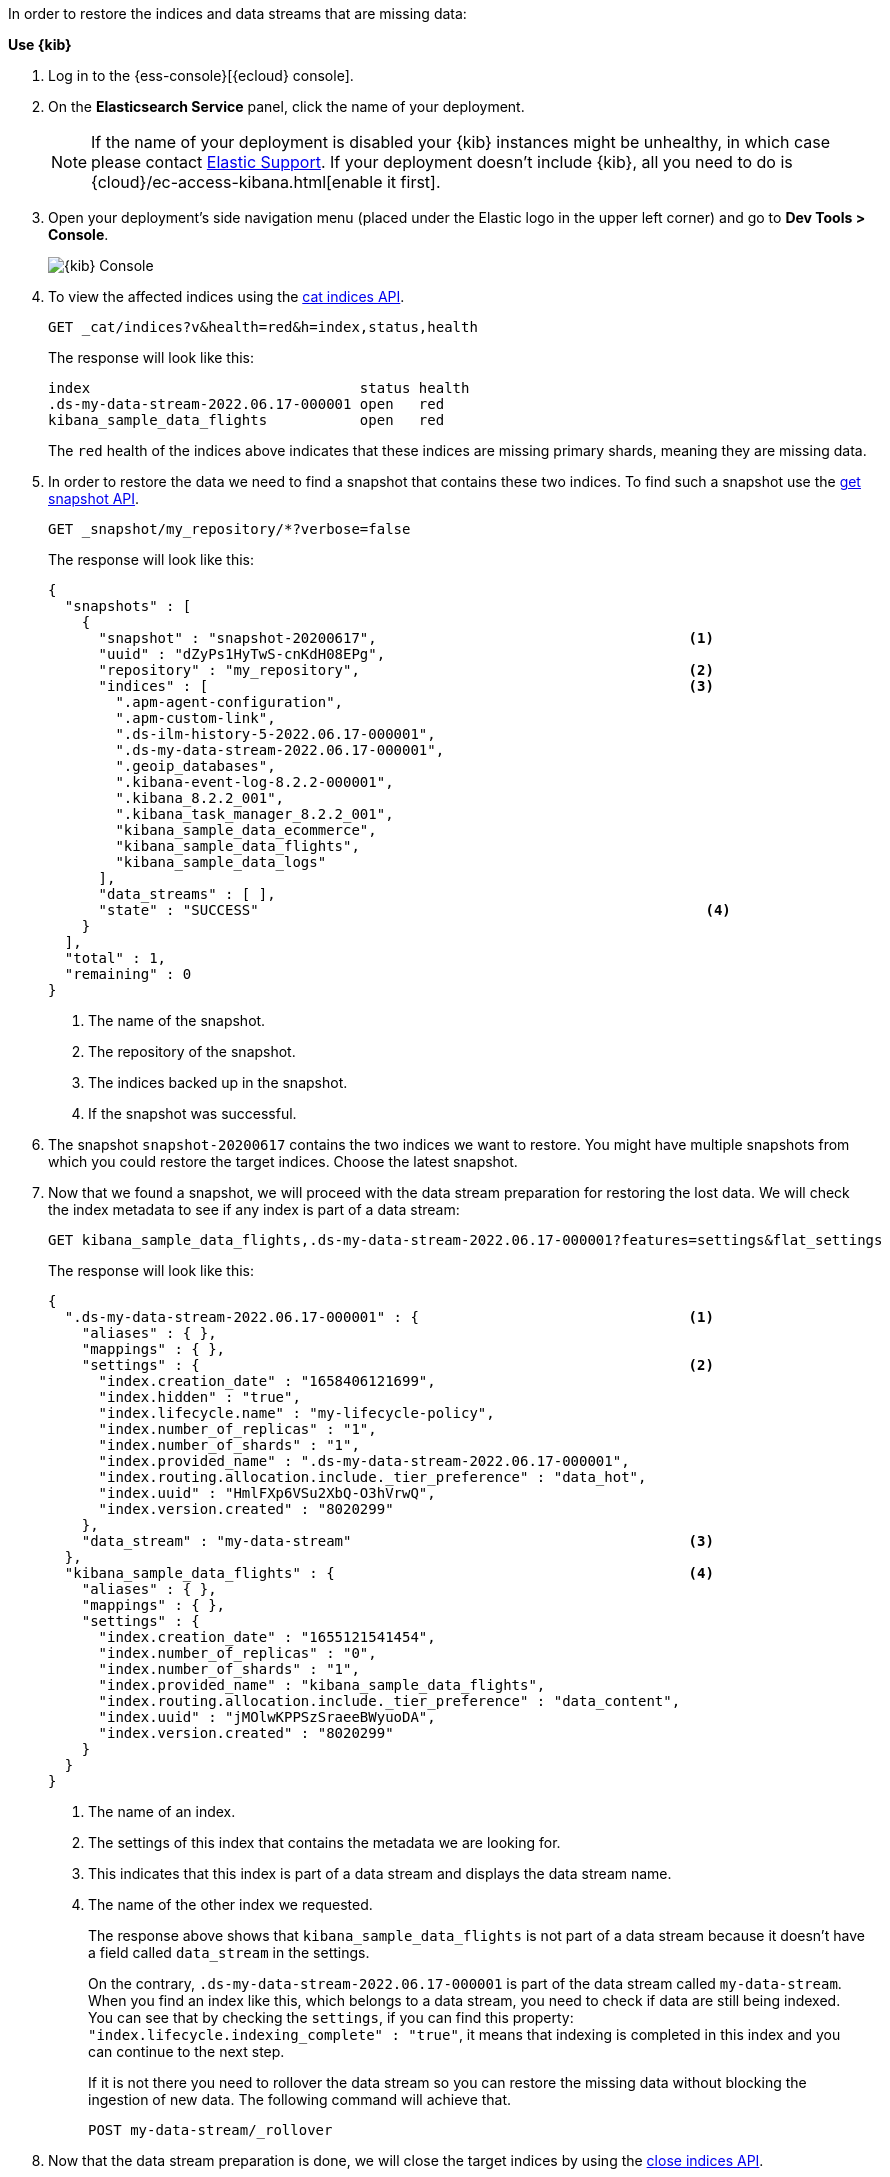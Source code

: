 // tag::cloud[]
In order to restore the indices and data streams that are missing data:

**Use {kib}**

//tag::kibana-api-ex[]
. Log in to the {ess-console}[{ecloud} console].
+

. On the **Elasticsearch Service** panel, click the name of your deployment.
+

NOTE: If the name of your deployment is disabled your {kib} instances might be
unhealthy, in which case please contact https://support.elastic.co[Elastic Support].
If your deployment doesn't include {kib}, all you need to do is
{cloud}/ec-access-kibana.html[enable it first].
+
. Open your deployment's side navigation menu (placed under the Elastic logo in the upper left corner)
and go to **Dev Tools > Console**.
+
[role="screenshot"]
image::images/kibana-console.png[{kib} Console,align="center"]

. To view the affected indices using the <<cat-indices,cat indices API>>.
+
[source,console]
----
GET _cat/indices?v&health=red&h=index,status,health
----
+
The response will look like this:
+
[source,console-result]
----
index                                status health
.ds-my-data-stream-2022.06.17-000001 open   red
kibana_sample_data_flights           open   red
----
// TEST[skip:illustration purposes only]
+
The `red` health of the indices above indicates that these indices are missing primary shards,
meaning they are missing data.
+
. In order to restore the data we need to find a snapshot that contains these two indices. To find
such a snapshot use the
<<get-snapshot-api,get snapshot API>>.
+
[source,console]
----
GET _snapshot/my_repository/*?verbose=false
----
// TEST[skip:illustration purposes only]
+
The response will look like this:
+
[source,console-result]
----
{
  "snapshots" : [
    {
      "snapshot" : "snapshot-20200617",                                     <1>
      "uuid" : "dZyPs1HyTwS-cnKdH08EPg",
      "repository" : "my_repository",                                       <2>
      "indices" : [                                                         <3>
        ".apm-agent-configuration",
        ".apm-custom-link",
        ".ds-ilm-history-5-2022.06.17-000001",
        ".ds-my-data-stream-2022.06.17-000001",
        ".geoip_databases",
        ".kibana-event-log-8.2.2-000001",
        ".kibana_8.2.2_001",
        ".kibana_task_manager_8.2.2_001",
        "kibana_sample_data_ecommerce",
        "kibana_sample_data_flights",
        "kibana_sample_data_logs"
      ],
      "data_streams" : [ ],
      "state" : "SUCCESS"                                                     <4>
    }
  ],
  "total" : 1,
  "remaining" : 0
}
----
// TEST[skip:illustration purposes only]
+
<1> The name of the snapshot.
+
<2> The repository of the snapshot.
+
<3> The indices backed up in the snapshot.
+
<4> If the snapshot was successful.

. The snapshot `snapshot-20200617` contains the two indices we want to restore.
You might have multiple snapshots from which you could restore the target indices. Choose the latest snapshot.
+
. Now that we found a snapshot, we will proceed with the data stream preparation for restoring the lost data. We will
check the index metadata to see if any index is part of a data stream:
+
[source,console]
----
GET kibana_sample_data_flights,.ds-my-data-stream-2022.06.17-000001?features=settings&flat_settings
----
// TEST[skip:illustration purposes only]
+
The response will look like this:
+
[source,console-result]
----
{
  ".ds-my-data-stream-2022.06.17-000001" : {                                <1>
    "aliases" : { },
    "mappings" : { },
    "settings" : {                                                          <2>
      "index.creation_date" : "1658406121699",
      "index.hidden" : "true",
      "index.lifecycle.name" : "my-lifecycle-policy",
      "index.number_of_replicas" : "1",
      "index.number_of_shards" : "1",
      "index.provided_name" : ".ds-my-data-stream-2022.06.17-000001",
      "index.routing.allocation.include._tier_preference" : "data_hot",
      "index.uuid" : "HmlFXp6VSu2XbQ-O3hVrwQ",
      "index.version.created" : "8020299"
    },
    "data_stream" : "my-data-stream"                                        <3>
  },
  "kibana_sample_data_flights" : {                                          <4>
    "aliases" : { },
    "mappings" : { },
    "settings" : {
      "index.creation_date" : "1655121541454",
      "index.number_of_replicas" : "0",
      "index.number_of_shards" : "1",
      "index.provided_name" : "kibana_sample_data_flights",
      "index.routing.allocation.include._tier_preference" : "data_content",
      "index.uuid" : "jMOlwKPPSzSraeeBWyuoDA",
      "index.version.created" : "8020299"
    }
  }
}
----
// TEST[skip:illustration purposes only]
+
<1> The name of an index.
+
<2> The settings of this index that contains the metadata we are looking for.
+
<3> This indicates that this index is part of a data stream and displays the data stream name.
+
<4> The name of the other index we requested.
+
The response above shows that `kibana_sample_data_flights` is not part of a data stream because it doesn't have a
field called `data_stream` in the settings.
+
On the contrary, `.ds-my-data-stream-2022.06.17-000001` is part of the data stream called `my-data-stream`. When you
find an index like this, which belongs to a data stream, you need to check if data are still being indexed.
You can see that by checking the `settings`, if you can find this property: `"index.lifecycle.indexing_complete" : "true"`,
it means that indexing is completed in this index and you can continue to the next step.
+
If it is not there you need to rollover the data stream so you can restore the missing data without blocking
the ingestion of new data. The following command will achieve that.
+
[source,console]
----
POST my-data-stream/_rollover
----
// TEST[skip:illustration purposes only]

. Now that the data stream preparation is done, we will close the target indices by using the
<<indices-close, close indices API>>.
+
[source,console]
----
POST kibana_sample_data_flights,.ds-my-data-stream-2022.06.17-000001/_close
----
// TEST[skip:illustration purposes only]
+
You can confirm that they are closed with
the <<cat-indices, cat indices API>>.
+
[source,console]
----
GET _cat/indices?v&health=red&h=index,status,health
----
// TEST[skip:illustration purposes only]
+
The response will look like this:
+
[source,console-result]
----
index                                status health
.ds-my-data-stream-2022.06.17-000001 close   red
kibana_sample_data_flights           close   red
----
+
. The indices are closed, now we can restore them from snapshots without causing
any complications using the <<restore-snapshot-api, restore snapshot API>>:
+
[source,console]
----
POST _snapshot/my_repository/snapshot-20200617/_restore
{
  "indices": "kibana_sample_data_flights,.ds-my-data-stream-2022.06.17-000001", <1>
  "include_aliases": true                                                       <2>
}
----
// TEST[skip:illustration purposes only]
+
<1> The indices to restore.
+
<2> We also want to restore the aliases.

. Finally we can verify that the indices health is now `green` via the <<cat-indices,cat indices API>>.
+
[source,console]
----
GET _cat/indices?v&index=.ds-my-data-stream-2022.06.17-000001,kibana_sample_data_flightsh=index,status,health
----
// TEST[skip:illustration purposes only]
+
The response will look like this:
+
[source,console-result]
----
index                                status health
.ds-my-data-stream-2022.06.17-000001 open   green
kibana_sample_data_flights           open   green
----
// TEST[skip:illustration purposes only]
+
As we can see above the indices are `green` and open. The issue is resolved.

For more guidance on creating and restoring snapshots see
<<snapshot-restore, this guide>>.


//end::kibana-api-ex[]
// end::cloud[]

// tag::self-managed[]
In order to restore the indices that are missing shards:

. View the affected indices using the <<cat-indices,cat indices API>>.
+
[source,console]
----
GET _cat/indices?v&health=red&h=index,status,health
----
+
The response will look like this:
+
[source,console-result]
----
index                                status health
.ds-my-data-stream-2022.06.17-000001 open   red
kibana_sample_data_flights           open   red
----
// TEST[skip:illustration purposes only]
+
The `red` health of the indices above indicates that these indices are missing primary shards,
meaning they are missing data.
+
. In order to restore the data we need to find a snapshot that contains these two indices. To find
such a snapshot use the
<<get-snapshot-api,get snapshot API>>.
+
[source,console]
----
GET _snapshot/my_repository/*?verbose=false
----
// TEST[skip:illustration purposes only]
+
The response will look like this:
+
[source,console-result]
----
{
  "snapshots" : [
    {
      "snapshot" : "snapshot-20200617",                                     <1>
      "uuid" : "dZyPs1HyTwS-cnKdH08EPg",
      "repository" : "my_repository",                                       <2>
      "indices" : [                                                         <3>
        ".apm-agent-configuration",
        ".apm-custom-link",
        ".ds-ilm-history-5-2022.06.17-000001",
        ".ds-my-data-stream-2022.06.17-000001",
        ".geoip_databases",
        ".kibana-event-log-8.2.2-000001",
        ".kibana_8.2.2_001",
        ".kibana_task_manager_8.2.2_001",
        "kibana_sample_data_ecommerce",
        "kibana_sample_data_flights",
        "kibana_sample_data_logs"
      ],
      "data_streams" : [ ],
      "state" : "SUCCESS"                                                     <4>
    }
  ],
  "total" : 1,
  "remaining" : 0
}
----
// TEST[skip:illustration purposes only]
+
<1> The name of the snapshot.
+
<2> The repository of the snapshot.
+
<3> The indices backed up in the snapshot.
+
<4> If the snapshot was successful.

. The snapshot `snapshot-20200617` contains the two indices we want to restore.
You might have multiple snapshots from which you could restore the target indices. Choose the latest snapshot.
+
. Now that we found a snapshot, we will proceed with the data stream preparation for restoring the lost data. We will
check the index metadata to see if any index is part of a data stream:
+
[source,console]
----
GET kibana_sample_data_flights,.ds-my-data-stream-2022.06.17-000001?features=settings&flat_settings
----
// TEST[skip:illustration purposes only]
+
The response will look like this:
+
[source,console-result]
----
{
  ".ds-my-data-stream-2022.06.17-000001" : {                                <1>
    "aliases" : { },
    "mappings" : { },
    "settings" : {                                                          <2>
      "index.creation_date" : "1658406121699",
      "index.hidden" : "true",
      "index.lifecycle.name" : "my-lifecycle-policy",
      "index.number_of_replicas" : "1",
      "index.number_of_shards" : "1",
      "index.provided_name" : ".ds-my-data-stream-2022.06.17-000001",
      "index.routing.allocation.include._tier_preference" : "data_hot",
      "index.uuid" : "HmlFXp6VSu2XbQ-O3hVrwQ",
      "index.version.created" : "8020299"
    },
    "data_stream" : "my-data-stream"                                        <3>
  },
  "kibana_sample_data_flights" : {                                          <4>
    "aliases" : { },
    "mappings" : { },
    "settings" : {
      "index.creation_date" : "1655121541454",
      "index.number_of_replicas" : "0",
      "index.number_of_shards" : "1",
      "index.provided_name" : "kibana_sample_data_flights",
      "index.routing.allocation.include._tier_preference" : "data_content",
      "index.uuid" : "jMOlwKPPSzSraeeBWyuoDA",
      "index.version.created" : "8020299"
    }
  }
}
----
// TEST[skip:illustration purposes only]
+
<1> The name of an index.
+
<2> The settings of this index that contains the metadata we are looking for.
+
<3> This indicates that this index is part of a data stream and displays the data stream name.
+
<4> The name of the other index we requested.
+
The response above shows that `kibana_sample_data_flights` is not part of a data stream because it doesn't have a
field called `data_stream` in the settings.
+
On the contrary, `.ds-my-data-stream-2022.06.17-000001` is part of the data stream called `my-data-stream`. When you
find an index like this, which belongs to a data stream, you need to check if data are still being indexed.
You can see that by checking the `settings`, if you can find this property: `"index.lifecycle.indexing_complete" : "true"`,
it means that indexing is completed in this index and you can continue to the next step.
+
If it is not there you need to rollover the data stream so you can restore the missing data without blocking
the ingestion of new data. The following command will achieve that.
+
[source,console]
----
POST my-data-stream/_rollover
----
// TEST[skip:illustration purposes only]

. Now that the data stream preparation is done, we will close the target indices by using the
<<indices-close, close indices API>>.
+
[source,console]
----
POST kibana_sample_data_flights,.ds-my-data-stream-2022.06.17-000001/_close
----
// TEST[skip:illustration purposes only]
+
You can confirm that they are closed with
the <<cat-indices, cat indices API>>.
+
[source,console]
----
GET _cat/indices?v&health=red&h=index,status,health
----
// TEST[skip:illustration purposes only]
+
The response will look like this:
+
[source,console-result]
----
index                                status health
.ds-my-data-stream-2022.06.17-000001 close   red
kibana_sample_data_flights           close   red
----
+
. The indices are closed, now we can restore them from snapshots without causing
any complications using the <<restore-snapshot-api, restore snapshot API>>:
+
[source,console]
----
POST _snapshot/my_repository/snapshot-20200617/_restore
{
  "indices": "kibana_sample_data_flights,.ds-my-data-stream-2022.06.17-000001", <1>
  "include_aliases": true                                                       <2>
}
----
// TEST[skip:illustration purposes only]
+
<1> The indices to restore.
+
<2> We also want to restore the aliases.

. Finally we can verify that the indices health is now `green` via the <<cat-indices,cat indices API>>.
+
[source,console]
----
GET _cat/indices?v&index=.ds-my-data-stream-2022.06.17-000001,kibana_sample_data_flightsh=index,status,health
----
// TEST[skip:illustration purposes only]
+
The response will look like this:
+
[source,console-result]
----
index                                status health
.ds-my-data-stream-2022.06.17-000001 open   green
kibana_sample_data_flights           open   green
----
// TEST[skip:illustration purposes only]
+
As we can see above the indices are `green` and open. The issue is resolved.

For more guidance on creating and restoring snapshots see
<<snapshot-restore, this guide>>.
// end::self-managed[]
